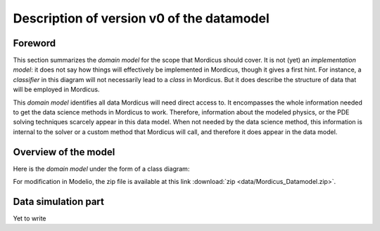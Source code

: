 .. _class_diagram:

Description of version v0 of the datamodel
==========================================

Foreword
--------

This section summarizes the *domain model* for the scope that Mordicus should cover. It is not (yet) an *implementation model*: it does not say how things will effectively be implemented in Mordicus, though it gives a first hint. For instance, a *classifier* in this diagram will not necessarily lead to a *class* in Mordicus. But it does describe the structure of data that will be employed in Mordicus.

This *domain model* identifies all data Mordicus will need direct access to. It encompasses the whole information needed to get the data science methods in Mordicus to work. Therefore, information about the modeled physics, or the PDE solving techniques scarcely appear in this data model. When not needed by the data science method, this information is internal to the solver or a custom method that Mordicus will call, and therefore it does appear in the data model.

Overview of the model
---------------------

Here is the *domain model* under the form of a class diagram:

.. image:: images/REFERENCE_CLASS_DIAGRAM.png

For modification in Modelio, the zip file is available at this link :download:`zip <data/Mordicus_Datamodel.zip>`.

Data simulation part
--------------------

Yet to write
